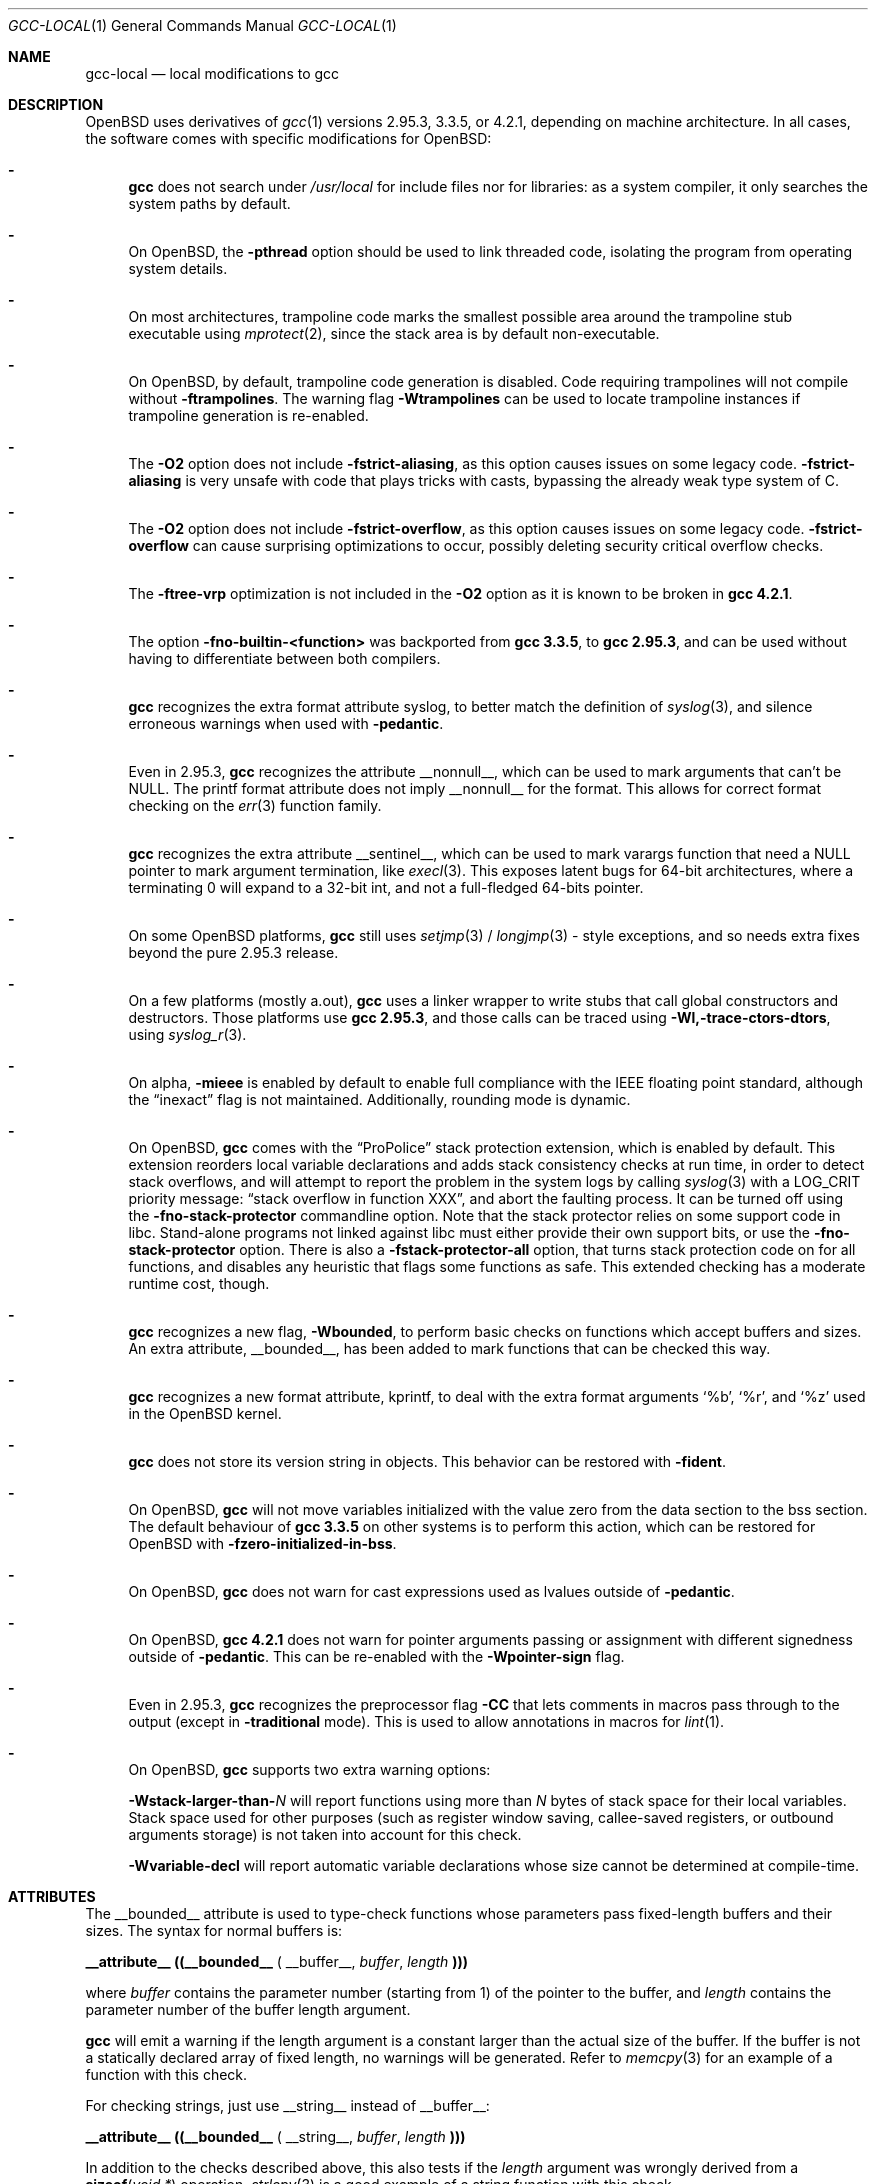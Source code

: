 .\" $OpenBSD: gcc-local.1,v 1.25 2011/09/21 21:26:04 jsg Exp $
.\"
.\" Copyright (c) 2002 Marc Espie
.\" Copyright (c) 2003 Anil Madhavapeddy
.\"
.\" All rights reserved.
.\"
.\" Redistribution and use in source and binary forms, with or without
.\" modification, are permitted provided that the following conditions
.\" are met:
.\" 1. Redistributions of source code must retain the above copyright
.\"    notice, this list of conditions and the following disclaimer.
.\" 2. Redistributions in binary form must reproduce the above copyright
.\"    notice, this list of conditions and the following disclaimer in the
.\"    documentation and/or other materials provided with the distribution.
.\"
.\" THIS SOFTWARE IS PROVIDED BY THE DEVELOPERS ``AS IS'' AND ANY EXPRESS OR
.\" IMPLIED WARRANTIES, INCLUDING, BUT NOT LIMITED TO, THE IMPLIED WARRANTIES
.\" OF MERCHANTABILITY AND FITNESS FOR A PARTICULAR PURPOSE ARE DISCLAIMED.
.\" IN NO EVENT SHALL THE DEVELOPERS BE LIABLE FOR ANY DIRECT, INDIRECT,
.\" INCIDENTAL, SPECIAL, EXEMPLARY, OR CONSEQUENTIAL DAMAGES (INCLUDING, BUT
.\" NOT LIMITED TO, PROCUREMENT OF SUBSTITUTE GOODS OR SERVICES; LOSS OF USE,
.\" DATA, OR PROFITS; OR BUSINESS INTERRUPTION) HOWEVER CAUSED AND ON ANY
.\" THEORY OF LIABILITY, WHETHER IN CONTRACT, STRICT LIABILITY, OR TORT
.\" (INCLUDING NEGLIGENCE OR OTHERWISE) ARISING IN ANY WAY OUT OF THE USE OF
.\" THIS SOFTWARE, EVEN IF ADVISED OF THE POSSIBILITY OF SUCH DAMAGE.
.\"
.Dd $Mdocdate: September 21 2011 $
.Dt GCC-LOCAL 1
.Os
.Sh NAME
.Nm gcc-local
.Nd local modifications to gcc
.Sh DESCRIPTION
.Ox
uses derivatives of
.Xr gcc 1
versions 2.95.3, 3.3.5, or 4.2.1,
depending on machine architecture.
In all cases,
the software comes with specific modifications for
.Ox :
.Bl -dash
.It
.Nm gcc
does not search under
.Pa /usr/local
for include files nor for libraries:
as a system compiler, it only searches the system paths by default.
.It
On
.Ox ,
the
.Fl pthread
option should be used to link threaded code, isolating the program from
operating system details.
.It
On most architectures,
trampoline code marks the smallest possible area around the trampoline stub
executable using
.Xr mprotect 2 ,
since the stack area is by default non-executable.
.It
On
.Ox ,
by default, trampoline code generation is disabled.
Code requiring trampolines will not compile without
.Fl ftrampolines .
The warning flag
.Fl Wtrampolines
can be used to locate trampoline instances if trampoline generation
is re-enabled.
.It
The
.Fl O2
option does not include
.Fl fstrict-aliasing ,
as this option causes issues on some legacy code.
.Fl fstrict-aliasing
is very unsafe with code that plays tricks with casts, bypassing the
already weak type system of C.
.It
The
.Fl O2
option does not include
.Fl fstrict-overflow ,
as this option causes issues on some legacy code.
.Fl fstrict-overflow
can cause surprising optimizations to occur, possibly deleting security
critical overflow checks.
.It
The
.Fl ftree-vrp
optimization is not included in the
.Fl O2
option as it is known to be broken in
.Nm gcc 4.2.1 .
.It
The option
.Fl fno-builtin-<function>
was backported from
.Nm gcc 3.3.5 ,
to
.Nm gcc 2.95.3 ,
and can be used without having to differentiate between
both compilers.
.It
.Nm gcc
recognizes the extra format attribute syslog, to better match
the definition of
.Xr syslog 3 ,
and silence erroneous warnings when used with
.Fl pedantic .
.It
Even in 2.95.3,
.Nm gcc
recognizes the attribute
.Dv __nonnull__ ,
which can be used to mark arguments that can't be
.Dv NULL .
The printf format attribute does not imply
.Dv __nonnull__
for the format.
This allows for correct format checking on the
.Xr err 3
function family.
.It
.Nm gcc
recognizes the extra attribute
.Dv __sentinel__ ,
which can be used to mark varargs function that need a
.Dv NULL
pointer to mark argument termination, like
.Xr execl 3 .
This exposes latent bugs for 64-bit architectures,
where a terminating 0 will expand to a 32-bit int, and not a full-fledged
64-bits pointer.
.It
On some
.Ox
platforms,
.Nm gcc
still uses
.Xr setjmp 3 /
.Xr longjmp 3 -
style exceptions, and so needs extra fixes beyond the pure 2.95.3 release.
.It
On a few
platforms (mostly a.out),
.Nm gcc
uses a linker wrapper to write stubs that call global constructors and
destructors.
Those platforms use
.Nm gcc 2.95.3 ,
and those calls can be traced using
.Fl Wl,-trace-ctors-dtors ,
using
.Xr syslog_r 3 .
.It
On alpha,
.Fl mieee
is enabled by default to enable full compliance with
the IEEE floating point standard,
although the
.Dq inexact
flag is not maintained.
Additionally, rounding mode is dynamic.
.It
On
.Ox ,
.Nm gcc
comes with the
.Dq ProPolice
stack protection extension, which is enabled by default.
This extension reorders local variable declarations and adds stack consistency
checks at run time, in order to detect stack overflows, and will attempt to
report the problem in the system logs by calling
.Xr syslog 3
with a
.Dv LOG_CRIT
priority message:
.Dq stack overflow in function XXX ,
and abort the faulting process.
It can be turned off using the
.Fl fno-stack-protector
commandline option.
Note that the stack protector relies on some support code in libc.
Stand-alone programs not linked against libc must either provide their own
support bits, or use the
.Fl fno-stack-protector
option.
There is also a
.Fl fstack-protector-all
option, that turns stack protection code on for all functions,
and disables any heuristic that flags some functions as safe.
This extended checking has a moderate runtime cost, though.
.It
.Nm gcc
recognizes a new flag,
.Fl Wbounded ,
to perform basic checks on functions which accept buffers and sizes.
An extra attribute,
.Dv __bounded__ ,
has been added to mark functions that can be
checked this way.
.It
.Nm gcc
recognizes a new format attribute, kprintf, to deal with the extra format
arguments
.Ql %b ,
.Ql %r ,
and
.Ql %z
used in the
.Ox
kernel.
.It
.Nm gcc
does not store its version string in objects.
This behavior can be restored with
.Fl fident .
.It
On
.Ox ,
.Nm gcc
will not move variables initialized with the value zero
from the data section to the bss section.
The default behaviour of
.Nm gcc 3.3.5
on other systems is to perform this action, which can be restored for
.Ox
with
.Fl fzero-initialized-in-bss .
.It
On
.Ox ,
.Nm gcc
does not warn for cast expressions used as lvalues outside of
.Fl pedantic .
.It
On
.Ox ,
.Nm gcc 4.2.1
does not warn for pointer arguments passing or assignment with
different signedness outside of
.Fl pedantic .
This can be
re-enabled with the
.Fl Wpointer-sign
flag.
.It
Even in 2.95.3,
.Nm gcc
recognizes the preprocessor flag
.Fl CC
that lets comments in macros pass through to the output (except in
.Fl traditional
mode).
This is used to allow annotations in macros for
.Xr lint 1 .
.It
On
.Ox ,
.Nm gcc
supports two extra warning options:
.Bl -item
.It
.Fl Wstack-larger-than- Ns Va N
will report functions using more than
.Va N
bytes of stack space for their local variables.
Stack space used for other purposes (such as register window saving,
callee-saved registers, or outbound arguments storage)
is not taken into account for this check.
.It
.Fl Wvariable-decl
will report automatic variable declarations whose size cannot be
determined at compile-time.
.El
.El
.Sh ATTRIBUTES
The
.Dv __bounded__
attribute is used to type-check functions whose parameters pass fixed-length
buffers and their sizes.
The syntax for normal buffers is:
.Pp
.Li __attribute__ ((__bounded__ (
.Dv __buffer__ ,
.Va buffer ,
.Va length
.Li )))
.Pp
where
.Fa buffer
contains the parameter number (starting from 1) of the pointer to the buffer,
and
.Fa length
contains the parameter number of the buffer length argument.
.Pp
.Nm gcc
will emit a warning if the length argument is a constant larger than the
actual size of the buffer.
If the buffer is not a statically declared array of fixed length, no warnings
will be generated.
Refer to
.Xr memcpy 3
for an example of a function with this check.
.Pp
For checking strings, just use
.Dv __string__
instead of
.Dv __buffer__ :
.Pp
.Li __attribute__ ((__bounded__ (
.Dv __string__ ,
.Va buffer ,
.Va length
.Li )))
.Pp
In addition to the checks described above, this also tests if the
.Va length
argument was wrongly derived from a
.Fn sizeof "void *"
operation.
.Xr strlcpy 3
is a good example of a string function with this check.
.Pp
Some functions specify the length as two arguments:
the number of elements and the size of each element.
In this case, use the
.Dv __size__
attribute:
.Pp
.Li __attribute__ ((__bounded__ (
.Dv __size__ ,
.Va buffer ,
.Va nmemb ,
.Va size
.Li )))
.Pp
where
.Va buffer
contains the parameter number of the pointer to the buffer,
.Va nmemb
contains the parameter number of the number of members, and
.Va size
has the parameter number of the size of each element.
The type checks performed by
.Dv __size__
are the same as the
.Dv __buffer__
attribute.
See
.Xr fread 3
for an example of this type of function.
.Pp
If a function accepts a buffer parameter and specifies that it has to be of a
minimum length, the __minbytes__ attribute can be used:
.Pp
.Li __attribute__ ((__bounded__ (
.Dv __minbytes__ ,
.Va buffer ,
.Va minsize
.Li )))
.Pp
where
.Va buffer
contains the parameter number of the pointer to the buffer, and
.Va minsize
specifies the minimum number of bytes that the buffer should be.
.Xr ctime_r 3
is an example of this type of function.
.Pp
If
.Fl Wbounded
is specified with
.Fl Wformat ,
additional checks are performed on
.Xr sscanf 3
format strings.
The
.Ql %s
fields are checked for incorrect bound lengths by checking the size of the
buffer associated with the format argument.
.Sh SEE ALSO
.Xr gcc 1
.Pp
.Pa http://www.research.ibm.com/trl/projects/security/ssp/
.Sh CAVEATS
The
.Fl Wbounded
flag only works with statically allocated fixed-size buffers.
Since it is applied at compile-time, dynamically allocated memory buffers
and non-constant arguments are ignored.
